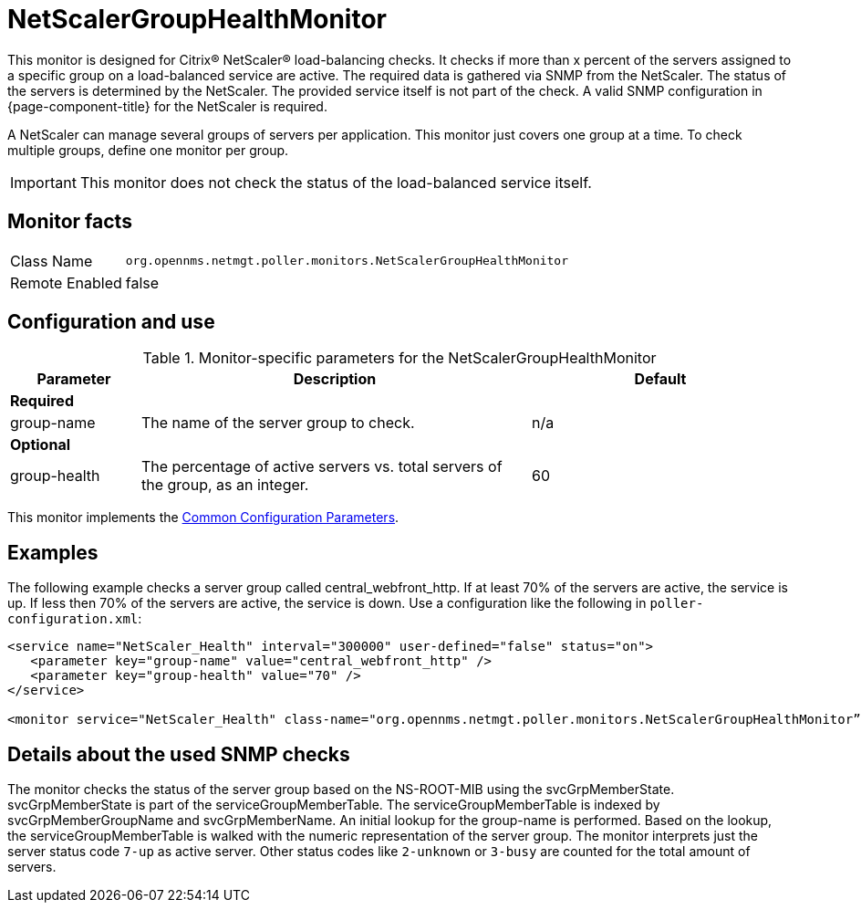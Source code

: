 
= NetScalerGroupHealthMonitor

This monitor is designed for Citrix(R) NetScaler(R) load-balancing checks.
It checks if more than x percent of the servers assigned to a specific group on a load-balanced service are active.
The required data is gathered via SNMP from the NetScaler.
The status of the servers is determined by the NetScaler.
The provided service itself is not part of the check.
A valid SNMP configuration in {page-component-title} for the NetScaler is required.

A NetScaler can manage several groups of servers per application.
This monitor just covers one group at a time.
To check multiple groups, define one monitor per group.

IMPORTANT: This monitor does not check the status of the load-balanced service itself.

== Monitor facts

[options="autowidth"]
|===
| Class Name     | `org.opennms.netmgt.poller.monitors.NetScalerGroupHealthMonitor`
| Remote Enabled | false
|===

== Configuration and use

.Monitor-specific parameters for the NetScalerGroupHealthMonitor
[options="header"]
[cols="1,3,2"]
|===
| Parameter     | Description                                                     |Default
3+|*Required*
| group-name | The name of the server group to check.                                        | n/a
3+|*Optional*
| group-health| The percentage of active servers vs. total servers of the group, as an integer.  | 60
|===

This monitor implements the <<service-assurance/monitors/introduction.adoc#ga-service-assurance-monitors-common-parameters, Common Configuration Parameters>>.

== Examples

The following example checks a server group called central_webfront_http.
If at least 70% of the servers are active, the service is up.
If less then 70% of the servers are active, the service is down.
Use a configuration like the following in `poller-configuration.xml`:

[source, xml]
----
<service name="NetScaler_Health" interval="300000" user-defined="false" status="on">
   <parameter key="group-name" value="central_webfront_http" />
   <parameter key="group-health" value="70" />
</service>

<monitor service="NetScaler_Health" class-name="org.opennms.netmgt.poller.monitors.NetScalerGroupHealthMonitor” />
----

== Details about the used SNMP checks

The monitor checks the status of the server group based on the NS-ROOT-MIB using the svcGrpMemberState.
svcGrpMemberState is part of the serviceGroupMemberTable.
The serviceGroupMemberTable is indexed by svcGrpMemberGroupName and svcGrpMemberName.
An initial lookup for the group-name is performed.
Based on the lookup, the serviceGroupMemberTable is walked with the numeric representation of the server group.
The monitor interprets just the server status code `7-up` as active server.
Other status codes like `2-unknown` or `3-busy` are counted for the total amount of servers.

